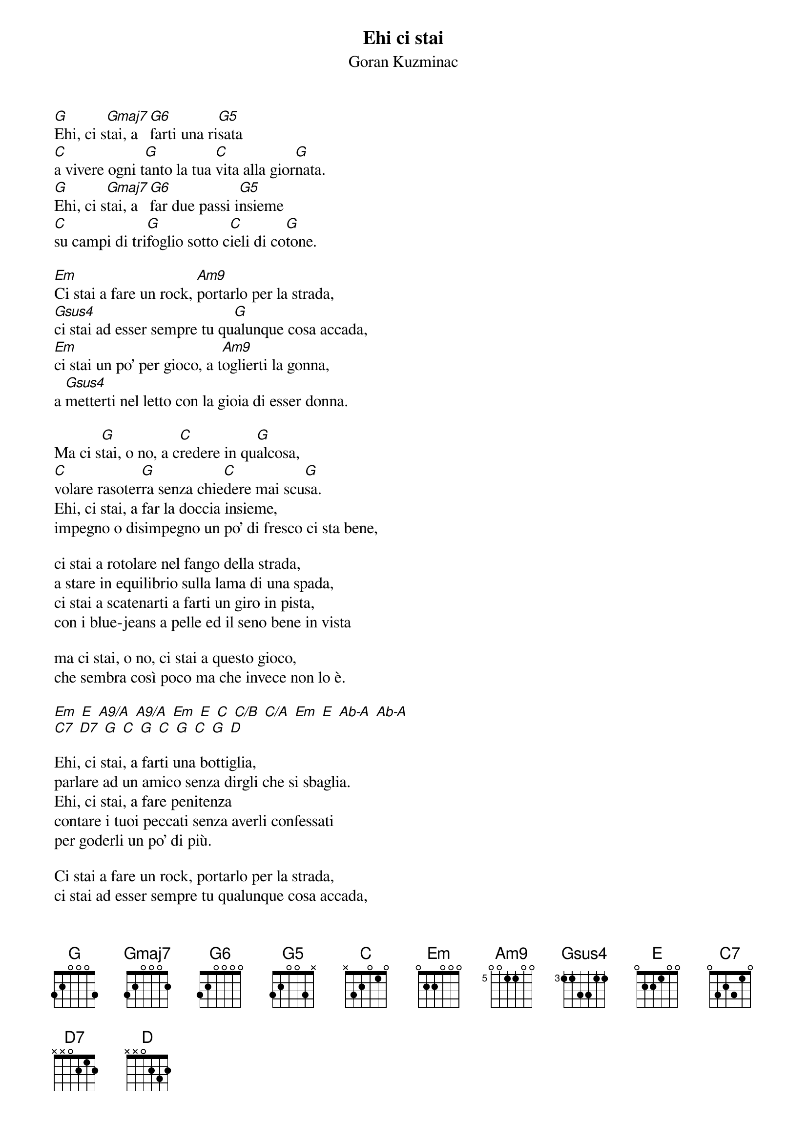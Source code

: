 {t:Ehi ci stai}
{st:Goran Kuzminac}
{year: 2016}

{define: Gmaj7 base-fret 1 frets 3 2 0 0 0 2}
{define: G6 base-fret 1 frets 3 2 0 0 0 0}
{define: G5 base-fret 1 frets 3 2 0 0 3 x}
{define: Am9 base-fret 5 frets 0 0 1 1 0 0}
{define: Gsus4 base-fret 3 frets 1 1 3 3 1 1}


[G]Ehi, ci s[Gmaj7]tai, a [G6]farti una ri[G5]sata
[C]a vivere ogni t[G]anto la tua [C]vita alla gior[G]nata.
[G]Ehi, ci s[Gmaj7]tai, a [G6]far due passi i[G5]nsieme
[C]su campi di tri[G]foglio sotto c[C]ieli di co[G]tone.

[Em]Ci stai a fare un rock, [Am9]portarlo per la strada,
[Gsus4]ci stai ad esser sempre tu qu[G]alunque cosa accada,
[Em]ci stai un po' per gioco, a t[Am9]oglierti la gonna,
a [Gsus4]metterti nel letto con la gioia di esser donna.

Ma ci s[G]tai, o no, a c[C]redere in qu[G]alcosa,
[C]volare rasoter[G]ra senza chie[C]dere mai scu[G]sa.
Ehi, ci stai, a far la doccia insieme,
impegno o disimpegno un po' di fresco ci sta bene,

ci stai a rotolare nel fango della strada,
a stare in equilibrio sulla lama di una spada,
ci stai a scatenarti a farti un giro in pista,
con i blue-jeans a pelle ed il seno bene in vista

ma ci stai, o no, ci stai a questo gioco,
che sembra così poco ma che invece non lo è.

[Em] [E] [A9/A] [A9/A] [Em] [E] [C] [C/B] [C/A] [Em] [E] [Ab-A] [Ab-A]
[C7] [D7] [G] [C] [G] [C] [G] [C] [G] [D]

Ehi, ci stai, a farti una bottiglia,
parlare ad un amico senza dirgli che si sbaglia.
Ehi, ci stai, a fare penitenza
contare i tuoi peccati senza averli confessati
per goderli un po' di più.

Ci stai a fare un rock, portarlo per la strada,
ci stai ad esser sempre tu qualunque cosa accada,
ci stai un po' per gioco, a toglierti la gonna,
a metterti nel letto con la gioia di esser donna.

Ma ci stai, o no, ci stai o no....
